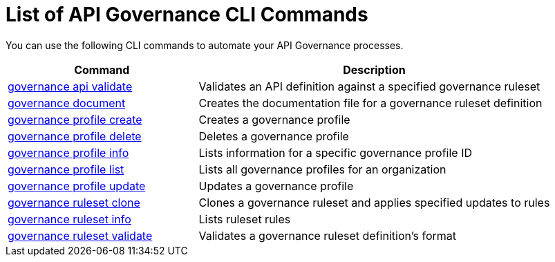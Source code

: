 = List of API Governance CLI Commands

You can use the following CLI commands to automate your API Governance processes.  

// include::anypoint-cli::partial$api-governance.adoc[tag=summary]

[%header,cols="35a,65a"]
|===
|Command |Description
| xref:find-conformance-issues.adoc#governance-api-validate[governance api validate] | Validates an API definition against a specified governance ruleset
| xref:create-custom-rulesets.adoc#governance-document[governance document] | Creates the documentation file for a governance ruleset definition
| xref:create-profiles.adoc#governance-profile-create[governance profile create] | Creates a governance profile
| xref:create-profiles.adoc#governance-profile-delete[governance profile delete] | Deletes a governance profile
| xref:create-profiles.adoc#governance-profile-info[governance profile info] | Lists information for a specific governance profile ID
| xref:create-profiles.adoc#governance-profile-list[governance profile list] | Lists all governance profiles for an organization
| xref:create-profiles.adoc#governance-profile-update[governance profile update] | Updates a governance profile
| xref:create-custom-rulesets.adoc#governance-ruleset-clone[governance ruleset clone] | Clones a governance ruleset and applies specified updates to rules
| xref:create-custom-rulesets.adoc#governance-ruleset-info[governance ruleset info] | Lists ruleset rules
| xref:create-custom-rulesets.adoc#governance-ruleset-validate[governance ruleset validate] | Validates a governance ruleset definition's format
|===